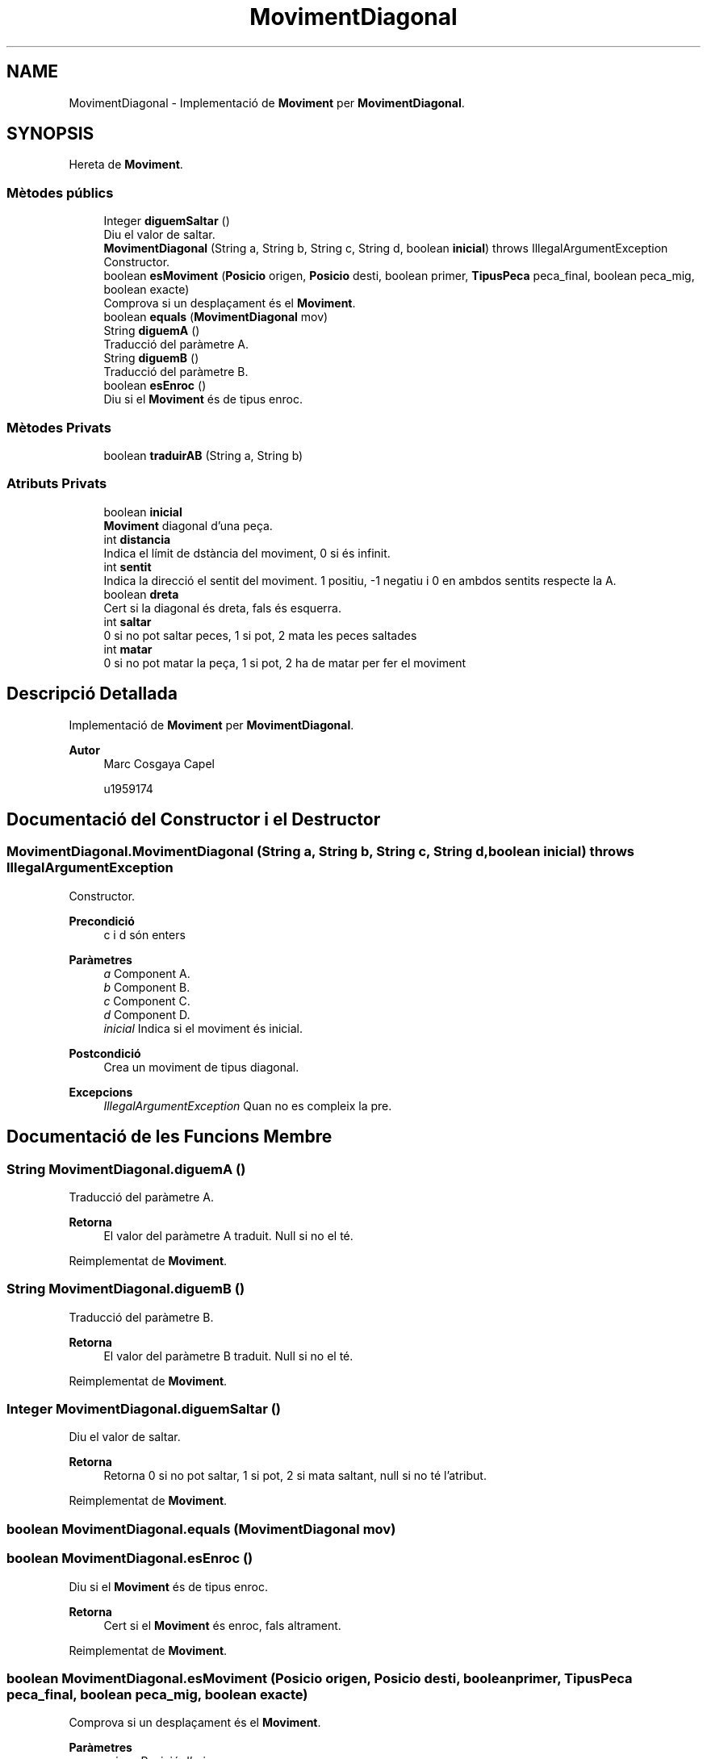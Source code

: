 .TH "MovimentDiagonal" 3 "Dl Jun 1 2020" "Version v3" "Escacs" \" -*- nroff -*-
.ad l
.nh
.SH NAME
MovimentDiagonal \- Implementació de \fBMoviment\fP per \fBMovimentDiagonal\fP\&.  

.SH SYNOPSIS
.br
.PP
.PP
Hereta de \fBMoviment\fP\&.
.SS "Mètodes públics"

.in +1c
.ti -1c
.RI "Integer \fBdiguemSaltar\fP ()"
.br
.RI "Diu el valor de saltar\&. "
.ti -1c
.RI "\fBMovimentDiagonal\fP (String a, String b, String c, String d, boolean \fBinicial\fP)  throws IllegalArgumentException "
.br
.RI "Constructor\&. "
.ti -1c
.RI "boolean \fBesMoviment\fP (\fBPosicio\fP origen, \fBPosicio\fP desti, boolean primer, \fBTipusPeca\fP peca_final, boolean peca_mig, boolean exacte)"
.br
.RI "Comprova si un desplaçament és el \fBMoviment\fP\&. "
.ti -1c
.RI "boolean \fBequals\fP (\fBMovimentDiagonal\fP mov)"
.br
.ti -1c
.RI "String \fBdiguemA\fP ()"
.br
.RI "Traducció del paràmetre A\&. "
.ti -1c
.RI "String \fBdiguemB\fP ()"
.br
.RI "Traducció del paràmetre B\&. "
.ti -1c
.RI "boolean \fBesEnroc\fP ()"
.br
.RI "Diu si el \fBMoviment\fP és de tipus enroc\&. "
.in -1c
.SS "Mètodes Privats"

.in +1c
.ti -1c
.RI "boolean \fBtraduirAB\fP (String a, String b)"
.br
.in -1c
.SS "Atributs Privats"

.in +1c
.ti -1c
.RI "boolean \fBinicial\fP"
.br
.RI "\fBMoviment\fP diagonal d'una peça\&. "
.ti -1c
.RI "int \fBdistancia\fP"
.br
.RI "Indica el límit de dstància del moviment, 0 si és infinit\&. "
.ti -1c
.RI "int \fBsentit\fP"
.br
.RI "Indica la direcció el sentit del moviment\&. 1 positiu, -1 negatiu i 0 en ambdos sentits respecte la A\&. "
.ti -1c
.RI "boolean \fBdreta\fP"
.br
.RI "Cert si la diagonal és dreta, fals és esquerra\&. "
.ti -1c
.RI "int \fBsaltar\fP"
.br
.RI "0 si no pot saltar peces, 1 si pot, 2 mata les peces saltades "
.ti -1c
.RI "int \fBmatar\fP"
.br
.RI "0 si no pot matar la peça, 1 si pot, 2 ha de matar per fer el moviment "
.in -1c
.SH "Descripció Detallada"
.PP 
Implementació de \fBMoviment\fP per \fBMovimentDiagonal\fP\&. 


.PP
\fBAutor\fP
.RS 4
Marc Cosgaya Capel 
.PP
u1959174 
.RE
.PP

.SH "Documentació del Constructor i el Destructor"
.PP 
.SS "MovimentDiagonal\&.MovimentDiagonal (String a, String b, String c, String d, boolean inicial) throws IllegalArgumentException"

.PP
Constructor\&. 
.PP
\fBPrecondició\fP
.RS 4
c i d són enters 
.RE
.PP
\fBParàmetres\fP
.RS 4
\fIa\fP Component A\&. 
.br
\fIb\fP Component B\&. 
.br
\fIc\fP Component C\&. 
.br
\fId\fP Component D\&. 
.br
\fIinicial\fP Indica si el moviment és inicial\&. 
.RE
.PP
\fBPostcondició\fP
.RS 4
Crea un moviment de tipus diagonal\&. 
.RE
.PP
\fBExcepcions\fP
.RS 4
\fIIllegalArgumentException\fP Quan no es compleix la pre\&. 
.RE
.PP

.SH "Documentació de les Funcions Membre"
.PP 
.SS "String MovimentDiagonal\&.diguemA ()"

.PP
Traducció del paràmetre A\&. 
.PP
\fBRetorna\fP
.RS 4
El valor del paràmetre A traduit\&. Null si no el té\&. 
.RE
.PP

.PP
Reimplementat de \fBMoviment\fP\&.
.SS "String MovimentDiagonal\&.diguemB ()"

.PP
Traducció del paràmetre B\&. 
.PP
\fBRetorna\fP
.RS 4
El valor del paràmetre B traduit\&. Null si no el té\&. 
.RE
.PP

.PP
Reimplementat de \fBMoviment\fP\&.
.SS "Integer MovimentDiagonal\&.diguemSaltar ()"

.PP
Diu el valor de saltar\&. 
.PP
\fBRetorna\fP
.RS 4
Retorna 0 si no pot saltar, 1 si pot, 2 si mata saltant, null si no té l'atribut\&. 
.RE
.PP

.PP
Reimplementat de \fBMoviment\fP\&.
.SS "boolean MovimentDiagonal\&.equals (\fBMovimentDiagonal\fP mov)"

.SS "boolean MovimentDiagonal\&.esEnroc ()"

.PP
Diu si el \fBMoviment\fP és de tipus enroc\&. 
.PP
\fBRetorna\fP
.RS 4
Cert si el \fBMoviment\fP és enroc, fals altrament\&. 
.RE
.PP

.PP
Reimplementat de \fBMoviment\fP\&.
.SS "boolean MovimentDiagonal\&.esMoviment (\fBPosicio\fP origen, \fBPosicio\fP desti, boolean primer, \fBTipusPeca\fP peca_final, boolean peca_mig, boolean exacte)"

.PP
Comprova si un desplaçament és el \fBMoviment\fP\&. 
.PP
\fBParàmetres\fP
.RS 4
\fIorigen\fP Posició d'origen\&. 
.br
\fIdesti\fP Posició destí\&. 
.br
\fIprimer\fP Indica si el el moviment és el primer de la partida\&. 
.br
\fIpeca_final\fP Referència al tipus de peça de la posició destí\&. 
.br
\fIpeca_mig\fP Indica si hi ha alguna peça en la trajectòria\&. 
.br
\fIexacte\fP Demanar si la distància ha de ser exacte\&. 
.RE
.PP
\fBRetorna\fP
.RS 4
Retorna cert si amb origen-desti és compleix el moviment, fals altrament\&. 
.RE
.PP

.PP
Reimplementat de \fBMoviment\fP\&.
.SS "boolean MovimentDiagonal\&.traduirAB (String a, String b)\fC [private]\fP"

.SH "Documentació de les Dades Membre"
.PP 
.SS "int MovimentDiagonal\&.distancia\fC [private]\fP"

.PP
Indica el límit de dstància del moviment, 0 si és infinit\&. 
.SS "boolean MovimentDiagonal\&.dreta\fC [private]\fP"

.PP
Cert si la diagonal és dreta, fals és esquerra\&. 
.SS "boolean MovimentDiagonal\&.inicial\fC [private]\fP"

.PP
\fBMoviment\fP diagonal d'una peça\&. Indica si el moviment és exclusivament inicial 
.SS "int MovimentDiagonal\&.matar\fC [private]\fP"

.PP
0 si no pot matar la peça, 1 si pot, 2 ha de matar per fer el moviment 
.SS "int MovimentDiagonal\&.saltar\fC [private]\fP"

.PP
0 si no pot saltar peces, 1 si pot, 2 mata les peces saltades 
.SS "int MovimentDiagonal\&.sentit\fC [private]\fP"

.PP
Indica la direcció el sentit del moviment\&. 1 positiu, -1 negatiu i 0 en ambdos sentits respecte la A\&. 
.PP
\fBNota\fP
.RS 4
També pot ser 0 si el moviment és d'una distància determinada\&. 
.RE
.PP


.SH "Autor"
.PP 
Generat automàticament per Doxygen per a Escacs a partir del codi font\&.
